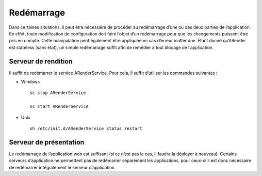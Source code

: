 -----------
Redémarrage
-----------

Dans certaines situations, il peut être nécessaire de procéder au redémarrage d’une ou des deux parties de l’application. En effet, toute modification de configuration doit faire l’objet d’un redémarrage pour que les changements puissent être pris en compte. Cette manipulation peut également être appliquée en cas d’erreur inattendue. Étant donné qu’ARender est stateless (sans état), un simple redémarrage suffit afin de remédier à tout blocage de l’application.

Serveur de rendition
====================

Il suffit de redémarrer le service ARenderService. Pour cela, il suffit d’utiliser les commandes suivantes :

* Windows ::

    sc stop ARenderService 

    sc start ARenderService

* Unix ::

    sh /etc/init.d/ARenderService status restart 
 
Serveur de présentation
=======================

Le redémarrage de l’application web est suffisant (si ce n’est pas le cas, il faudra la déployer à nouveau). Certains serveurs d’application ne permettent pas de redémarrer séparément les applications, pour ceux-ci il est donc nécessaire de redémarrer intégralement le serveur d’application.
